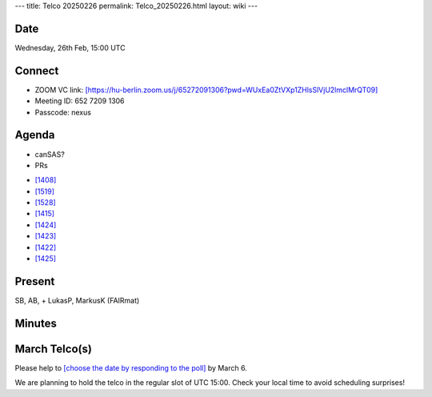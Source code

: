 ---
title: Telco 20250226
permalink: Telco_20250226.html
layout: wiki
---

Date
----

Wednesday, 26th Feb, 15:00 UTC


Connect
-------
* ZOOM VC link: `[https://hu-berlin.zoom.us/j/65272091306?pwd=WUxEa0ZtVXp1ZHlsSlVjU2lmclMrQT09] <https://hu-berlin.zoom.us/j/65272091306?pwd=WUxEa0ZtVXp1ZHlsSlVjU2lmclMrQT09>`__
* Meeting ID: 652 7209 1306
* Passcode: nexus

Agenda
------
* canSAS?
* PRs  

- `[1408] <https://github.com/nexusformat/definitions/pull/1408>`__
- `[1519] <https://github.com/nexusformat/definitions/pull/1519>`__
- `[1528] <https://github.com/nexusformat/definitions/pull/1528>`__
- `[1415] <https://github.com/nexusformat/definitions/pull/1415>`__
- `[1424] <https://github.com/nexusformat/definitions/pull/1424>`__
- `[1423] <https://github.com/nexusformat/definitions/pull/1423>`__
- `[1422] <https://github.com/nexusformat/definitions/pull/1422>`__
- `[1425] <https://github.com/nexusformat/definitions/pull/1425>`__


Present
-------
SB, AB,  + LukasP, MarkusK (FAIRmat)

Minutes
-------

March Telco(s)
--------------

Please help to `[choose the date by responding to the poll] <https://doodle.com/group-poll/participate/aKznVqGe>`__ by March 6.

We are planning to hold the telco in the regular slot of UTC 15:00. Check your local time to avoid scheduling surprises!
